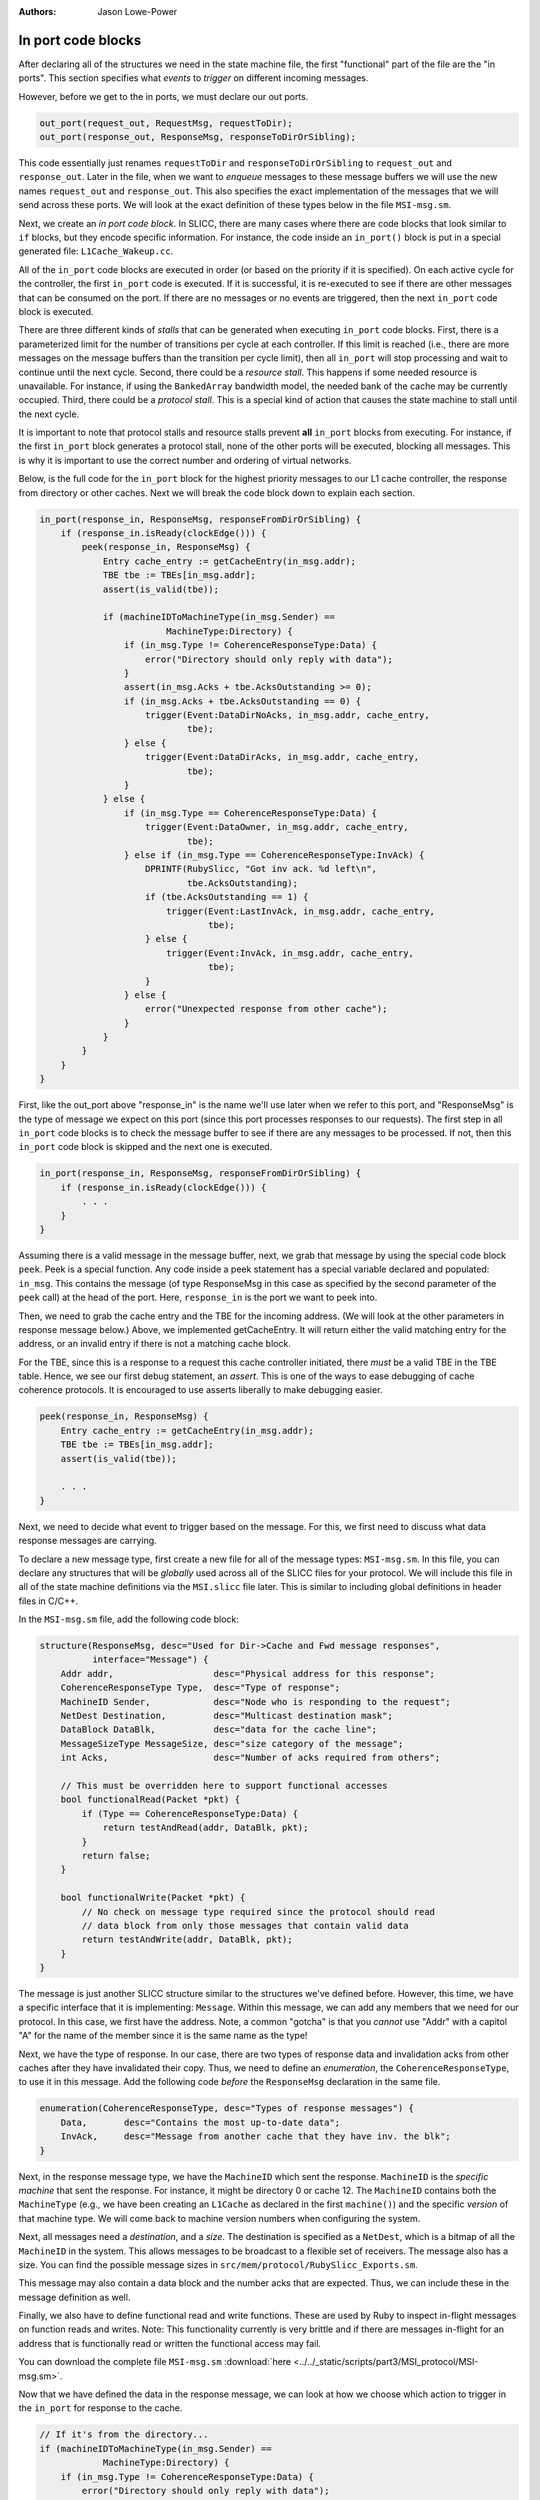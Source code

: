 :authors: Jason Lowe-Power

.. _MSI-in-ports-section:

------------------------------------------
In port code blocks
------------------------------------------

After declaring all of the structures we need in the state machine file, the first "functional" part of the file are the "in ports".
This section specifies what *events* to *trigger* on different incoming messages.

However, before we get to the in ports, we must declare our out ports.

.. code-block:: c++

    out_port(request_out, RequestMsg, requestToDir);
    out_port(response_out, ResponseMsg, responseToDirOrSibling);


This code essentially just renames ``requestToDir`` and ``responseToDirOrSibling`` to ``request_out`` and ``response_out``.
Later in the file, when we want to *enqueue* messages to these message buffers we will use the new names ``request_out`` and ``response_out``.
This also specifies the exact implementation of the messages that we will send across these ports.
We will look at the exact definition of these types below in the file ``MSI-msg.sm``.

Next, we create an *in port code block*.
In SLICC, there are many cases where there are code blocks that look similar to ``if`` blocks, but they encode specific information.
For instance, the code inside an ``in_port()`` block is put in a special generated file: ``L1Cache_Wakeup.cc``.

All of the ``in_port`` code blocks are executed in order (or based on the priority if it is specified).
On each active cycle for the controller, the first ``in_port`` code is executed.
If it is successful, it is re-executed to see if there are other messages that can be consumed on the port.
If there are no messages or no events are triggered, then the next ``in_port`` code block is executed.

There are three different kinds of *stalls* that can be generated when executing ``in_port`` code blocks.
First, there is a parameterized limit for the number of transitions per cycle at each controller.
If this limit is reached (i.e., there are more messages on the message buffers than the transition per cycle limit), then all ``in_port`` will stop processing and wait to continue until the next cycle.
Second, there could be a *resource stall*.
This happens if some needed resource is unavailable.
For instance, if using the ``BankedArray`` bandwidth model, the needed bank of the cache may be currently occupied.
Third, there could be a *protocol stall*.
This is a special kind of action that causes the state machine to stall until the next cycle.

It is important to note that protocol stalls and resource stalls prevent **all** ``in_port`` blocks from executing.
For instance, if the first ``in_port`` block generates a protocol stall, none of the other ports will be executed, blocking all messages.
This is why it is important to use the correct number and ordering of virtual networks.

Below, is the full code for the ``in_port`` block for the highest priority messages to our L1 cache controller, the response from directory or other caches.
Next we will break the code block down to explain each section.

.. code-block:: c++

    in_port(response_in, ResponseMsg, responseFromDirOrSibling) {
        if (response_in.isReady(clockEdge())) {
            peek(response_in, ResponseMsg) {
                Entry cache_entry := getCacheEntry(in_msg.addr);
                TBE tbe := TBEs[in_msg.addr];
                assert(is_valid(tbe));

                if (machineIDToMachineType(in_msg.Sender) ==
                            MachineType:Directory) {
                    if (in_msg.Type != CoherenceResponseType:Data) {
                        error("Directory should only reply with data");
                    }
                    assert(in_msg.Acks + tbe.AcksOutstanding >= 0);
                    if (in_msg.Acks + tbe.AcksOutstanding == 0) {
                        trigger(Event:DataDirNoAcks, in_msg.addr, cache_entry,
                                tbe);
                    } else {
                        trigger(Event:DataDirAcks, in_msg.addr, cache_entry,
                                tbe);
                    }
                } else {
                    if (in_msg.Type == CoherenceResponseType:Data) {
                        trigger(Event:DataOwner, in_msg.addr, cache_entry,
                                tbe);
                    } else if (in_msg.Type == CoherenceResponseType:InvAck) {
                        DPRINTF(RubySlicc, "Got inv ack. %d left\n",
                                tbe.AcksOutstanding);
                        if (tbe.AcksOutstanding == 1) {
                            trigger(Event:LastInvAck, in_msg.addr, cache_entry,
                                    tbe);
                        } else {
                            trigger(Event:InvAck, in_msg.addr, cache_entry,
                                    tbe);
                        }
                    } else {
                        error("Unexpected response from other cache");
                    }
                }
            }
        }
    }


First, like the out_port above "response_in" is the name we'll use later when we refer to this port, and "ResponseMsg" is the type of message we expect on this port (since this port processes responses to our requests).
The first step in all ``in_port`` code blocks is to check the message buffer to see if there are any messages to be processed.
If not, then this ``in_port`` code block is skipped and the next one is executed.

.. code-block:: c++

    in_port(response_in, ResponseMsg, responseFromDirOrSibling) {
        if (response_in.isReady(clockEdge())) {
            . . .
        }
    }

Assuming there is a valid message in the message buffer, next, we grab that message by using the special code block ``peek``.
Peek is a special function.
Any code inside a peek statement has a special variable declared and populated: ``in_msg``.
This contains the message (of type ResponseMsg in this case as specified by the second parameter of the ``peek`` call) at the head of the port.
Here, ``response_in`` is the port we want to peek into.

Then, we need to grab the cache entry and the TBE for the incoming address.
(We will look at the other parameters in response message below.)
Above, we implemented getCacheEntry.
It will return either the valid matching entry for the address, or an invalid entry if there is not a matching cache block.

For the TBE, since this is a response to a request this cache controller initiated, there *must* be a valid TBE in the TBE table.
Hence, we see our first debug statement, an *assert*.
This is one of the ways to ease debugging of cache coherence protocols.
It is encouraged to use asserts liberally to make debugging easier.

.. (MDS 9/11/17): this apears to be a placeholder from before the above text was added
.. Grab the entry and tbe if they exist.  The TBE better exist since this is a response and we need to be able to check the remaining acks.

.. code-block:: c++

    peek(response_in, ResponseMsg) {
        Entry cache_entry := getCacheEntry(in_msg.addr);
        TBE tbe := TBEs[in_msg.addr];
        assert(is_valid(tbe));

        . . .
    }

Next, we need to decide what event to trigger based on the message.
For this, we first need to discuss what data response messages are carrying.

To declare a new message type, first create a new file for all of the message types: ``MSI-msg.sm``.
In this file, you can declare any structures that will be *globally* used across all of the SLICC files for your protocol.
We will include this file in all of the state machine definitions via the ``MSI.slicc`` file later.
This is similar to including global definitions in header files in C/C++.

In the ``MSI-msg.sm`` file, add the following code block:

.. code-block:: c++

    structure(ResponseMsg, desc="Used for Dir->Cache and Fwd message responses",
              interface="Message") {
        Addr addr,                   desc="Physical address for this response";
        CoherenceResponseType Type,  desc="Type of response";
        MachineID Sender,            desc="Node who is responding to the request";
        NetDest Destination,         desc="Multicast destination mask";
        DataBlock DataBlk,           desc="data for the cache line";
        MessageSizeType MessageSize, desc="size category of the message";
        int Acks,                    desc="Number of acks required from others";

        // This must be overridden here to support functional accesses
        bool functionalRead(Packet *pkt) {
            if (Type == CoherenceResponseType:Data) {
                return testAndRead(addr, DataBlk, pkt);
            }
            return false;
        }

        bool functionalWrite(Packet *pkt) {
            // No check on message type required since the protocol should read
            // data block from only those messages that contain valid data
            return testAndWrite(addr, DataBlk, pkt);
        }
    }


The message is just another SLICC structure similar to the structures we've defined before.
However, this time, we have a specific interface that it is implementing: ``Message``.
Within this message, we can add any members that we need for our protocol.
In this case, we first have the address.
Note, a common "gotcha" is that you *cannot* use "Addr" with a capitol "A" for the name of the member since it is the same name as the type!

Next, we have the type of response.
In our case, there are two types of response data and invalidation acks from other caches after they have invalidated their copy.
Thus, we need to define an *enumeration*, the ``CoherenceResponseType``, to use it in this message.
Add the following code *before* the ``ResponseMsg`` declaration in the same file.

.. code-block:: c++

    enumeration(CoherenceResponseType, desc="Types of response messages") {
        Data,       desc="Contains the most up-to-date data";
        InvAck,     desc="Message from another cache that they have inv. the blk";
    }

Next, in the response message type, we have the ``MachineID`` which sent the response.
``MachineID`` is the *specific machine* that sent the response.
For instance, it might be directory 0 or cache 12.
The ``MachineID`` contains both the ``MachineType`` (e.g., we have been creating an ``L1Cache`` as declared in the first ``machine()``) and the specific *version* of that machine type.
We will come back to machine version numbers when configuring the system.

.. index:: NetDest

Next, all messages need a *destination*, and a *size*.
The destination is specified as a ``NetDest``, which is a bitmap of all the ``MachineID`` in the system.
This allows messages to be broadcast to a flexible set of receivers.
The message also has a size.
You can find the possible message sizes in ``src/mem/protocol/RubySlicc_Exports.sm``.

This message may also contain a data block and the number acks that are expected.
Thus, we can include these in the message definition as well.

Finally, we also have to define functional read and write functions.
These are used by Ruby to inspect in-flight messages on function reads and writes.
Note: This functionality currently is very brittle and if there are messages in-flight for an address that is functionally read or written the functional access may fail.

You can download the complete file ``MSI-msg.sm`` :download:`here <../../_static/scripts/part3/MSI_protocol/MSI-msg.sm>`.

Now that we have defined the data in the response message, we can look at how we choose which action to trigger in the ``in_port`` for response to the cache.

.. code-block:: c++

    // If it's from the directory...
    if (machineIDToMachineType(in_msg.Sender) ==
                MachineType:Directory) {
        if (in_msg.Type != CoherenceResponseType:Data) {
            error("Directory should only reply with data");
        }
        assert(in_msg.Acks + tbe.AcksOutstanding >= 0);
        if (in_msg.Acks + tbe.AcksOutstanding == 0) {
            trigger(Event:DataDirNoAcks, in_msg.addr, cache_entry,
                    tbe);
        } else {
            trigger(Event:DataDirAcks, in_msg.addr, cache_entry,
                    tbe);
        }
    } else {
        // This is from another cache.
        if (in_msg.Type == CoherenceResponseType:Data) {
            trigger(Event:DataOwner, in_msg.addr, cache_entry,
                    tbe);
        } else if (in_msg.Type == CoherenceResponseType:InvAck) {
            DPRINTF(RubySlicc, "Got inv ack. %d left\n",
                    tbe.AcksOutstanding);
            if (tbe.AcksOutstanding == 1) {
                // If there is exactly one ack remaining then we
                // know it is the last ack.
                trigger(Event:LastInvAck, in_msg.addr, cache_entry,
                        tbe);
            } else {
                trigger(Event:InvAck, in_msg.addr, cache_entry,
                        tbe);
            }
        } else {
            error("Unexpected response from other cache");
        }
    }


First, we check to see if the message comes from the directory or another cache.
If it comes from the directory, we know that it *must* be a data response (the directory will never respond with an ack).

Here, we meet our second way to add debug information to protocols: the ``error`` function.
This function breaks simulation and prints out the string parameter similar to ``panic``.

Next, when we receive data from the directory, we expect that the number of acks we are waiting for will never be less than 0.
The number of acks we're waiting for is the current acks we have received (tbe.AcksOutstanding) and the number of acks the directory has told us to be waiting for.
We need to check it this way because it is possible that we have received acks from other caches before we get the message from the directory that we need to wait for acks.

There are two possibilities for the acks, either we have already received all of the acks and now we are getting the data (data from dir acks==0 in Table 8.3), or we need to wait for more acks.
Thus, we check this condition and trigger two different events, one for each possibility.

When triggering transitions, you need to pass four parameters.
The first parameter is the event to trigger.
These events were specified earlier in the ``Event`` declaration.
The next parameter is the (physical memory) address of the cache block to operate on.
Usually this is the same as the address of the ``in_msg``, but it may be different, for instance, on a replacement the address is for the block being replaced.
Next is the cache entry and the TBE for the block.
These may be invalid if there are no valid entries for the address in the cache or there is not a valid TBE in the TBE table.

When we implement actions below, we will see how these last three parameters are used.
They are passed into the actions as implicit variables: ``address``, ``cache_entry``, and ``tbe``.

If the ``trigger`` function is executed, after the transition is complete, the ``in_port`` logic is executed again, assuming there have been fewer transitions than that maximum transitions per cycle.
If there are other messages in the message buffer more transitions can be triggered.

If the response is from another cache instead of the directory, then other events are triggered, as shown in the code above.
These events come directly from Table 8.3 in Sorin et al.

Importantly, you should use the ``in_port`` logic to check all conditions.
After an event is triggered, it should only have a *single code path*.
I.e., there should be no ``if`` statements in any action blocks.
If you want to conditionally execute actions, you should use different states or different events in the ``in_port`` logic.

The reason for this constraint is the way Ruby checks resources before executing a transition.
In the generated code from the ``in_port`` blocks before the transition is actually executed all of the resources are checked.
In other words, transitions are atomic and either execute all of the actions or none.
Conditional statements inside the actions prevents the SLICC compiler from correctly tracking the resource usage and can lead to strange performance, deadlocks, and other bugs.

After specifying the ``in_port`` logic for the highest priority network, the response network, we need to add the ``in_port`` logic for the forward request network.
However, before specifying this logic, we need to define the ``RequestMsg`` type and the ``CoherenceRequestType`` which contains the types of requests.
These two definitions go in the ``MSI-msg.sm`` file *not in MSI-cache.sm* since they are global definitions.

It is possible to implement this as two different messages and request type enumerations, one for forward and one for normal requests, but it simplifies the code to use a single message and type.

.. code-block:: c++

    enumeration(CoherenceRequestType, desc="Types of request messages") {
        GetS,       desc="Request from cache for a block with read permission";
        GetM,       desc="Request from cache for a block with write permission";
        PutS,       desc="Sent to directory when evicting a block in S (clean WB)";
        PutM,       desc="Sent to directory when evicting a block in M";

        // "Requests" from the directory to the caches on the fwd network
        Inv,        desc="Probe the cache and invalidate any matching blocks";
        PutAck,     desc="The put request has been processed.";
    }

.. code-block:: c++

    structure(RequestMsg, desc="Used for Cache->Dir and Fwd messages",  interface="Message") {
        Addr addr,                   desc="Physical address for this request";
        CoherenceRequestType Type,   desc="Type of request";
        MachineID Requestor,         desc="Node who initiated the request";
        NetDest Destination,         desc="Multicast destination mask";
        DataBlock DataBlk,           desc="data for the cache line";
        MessageSizeType MessageSize, desc="size category of the message";

        bool functionalRead(Packet *pkt) {
            // Requests should never have the only copy of the most up-to-date data
            return false;
        }

        bool functionalWrite(Packet *pkt) {
            // No check on message type required since the protocol should read
            // data block from only those messages that contain valid data
            return testAndWrite(addr, DataBlk, pkt);
        }
    }


You can download the complete file ``MSI-msg.sm`` :download:`here <../../_static/scripts/part3/MSI_protocol/MSI-msg.sm>`.

Now, we can specify the logic for the forward network ``in_port``.
This logic is straightforward and triggers a different event for each request type.

.. code-block:: c++

    in_port(forward_in, RequestMsg, forwardFromDir) {
        if (forward_in.isReady(clockEdge())) {
            peek(forward_in, RequestMsg) {
                // Grab the entry and tbe if they exist.
                Entry cache_entry := getCacheEntry(in_msg.addr);
                TBE tbe := TBEs[in_msg.addr];

                if (in_msg.Type == CoherenceRequestType:GetS) {
                    trigger(Event:FwdGetS, in_msg.addr, cache_entry, tbe);
                } else if (in_msg.Type == CoherenceRequestType:GetM) {
                    trigger(Event:FwdGetM, in_msg.addr, cache_entry, tbe);
                } else if (in_msg.Type == CoherenceRequestType:Inv) {
                    trigger(Event:Inv, in_msg.addr, cache_entry, tbe);
                } else if (in_msg.Type == CoherenceRequestType:PutAck) {
                    trigger(Event:PutAck, in_msg.addr, cache_entry, tbe);
                } else {
                    error("Unexpected forward message!");
                }
            }
        }
    }


The final ``in_port`` is for the mandatory queue.
This is the lowest priority queue, so it must be lowest in the state machine file.
The mandatory queue has a special message type: ``RubyRequest``.
This type is specified in ``src/mem/protocol/RubySlicc_Types.sm``
It contains two different addresses, the ``LineAddress`` which is cache-block aligned and the ``PhysicalAddress`` which holds the original request's address and may not be cache-block aligned.
It also has other members that may be useful in some protocols.
However, for this simple protocol we only need the ``LineAddress``.

.. code-block:: c++

    in_port(mandatory_in, RubyRequest, mandatoryQueue) {
        if (mandatory_in.isReady(clockEdge())) {
            peek(mandatory_in, RubyRequest, block_on="LineAddress") {
                Entry cache_entry := getCacheEntry(in_msg.LineAddress);
                TBE tbe := TBEs[in_msg.LineAddress];

                if (is_invalid(cache_entry) &&
                        cacheMemory.cacheAvail(in_msg.LineAddress) == false ) {
                    Addr addr := cacheMemory.cacheProbe(in_msg.LineAddress);
                    Entry victim_entry := getCacheEntry(addr);
                    TBE victim_tbe := TBEs[addr];
                    trigger(Event:Replacement, addr, victim_entry, victim_tbe);
                } else {
                    if (in_msg.Type == RubyRequestType:LD ||
                            in_msg.Type == RubyRequestType:IFETCH) {
                        trigger(Event:Load, in_msg.LineAddress, cache_entry,
                                tbe);
                    } else if (in_msg.Type == RubyRequestType:ST) {
                        trigger(Event:Store, in_msg.LineAddress, cache_entry,
                                tbe);
                    } else {
                        error("Unexpected type from processor");
                    }
                }
            }
        }
    }

There are a couple of new concepts shown in this code block.
First, we use ``block_on="LineAddress"`` in the peek function.
What this does is ensure that any other requests to the same cache line will be blocked until the current request is complete.

Next, we check if the cache entry for this line is valid.
If not, and there are no more entries available in the set, then we need to evict another entry.
To get the victim address, we can use the ``cacheProbe`` function on the ``CacheMemory`` object.
This function uses the parameterized replacement policy and returns the physical (line) address of the victim.

Importantly, when we trigger the ``Replacement`` event *we use the address of the victim block* and the victim cache entry and tbe.
Thus, when we take actions in the replacement transitions we will be acting on the victim block, not the requesting block.
Additionally, we need to remember to *not* remove the requesting message from the mandatory queue (pop) until it has been satisfied.
The message should not be popped after the replacement is complete.

If the cache block was found to be valid, then we simply trigger the ``Load`` or ``Store`` event.
